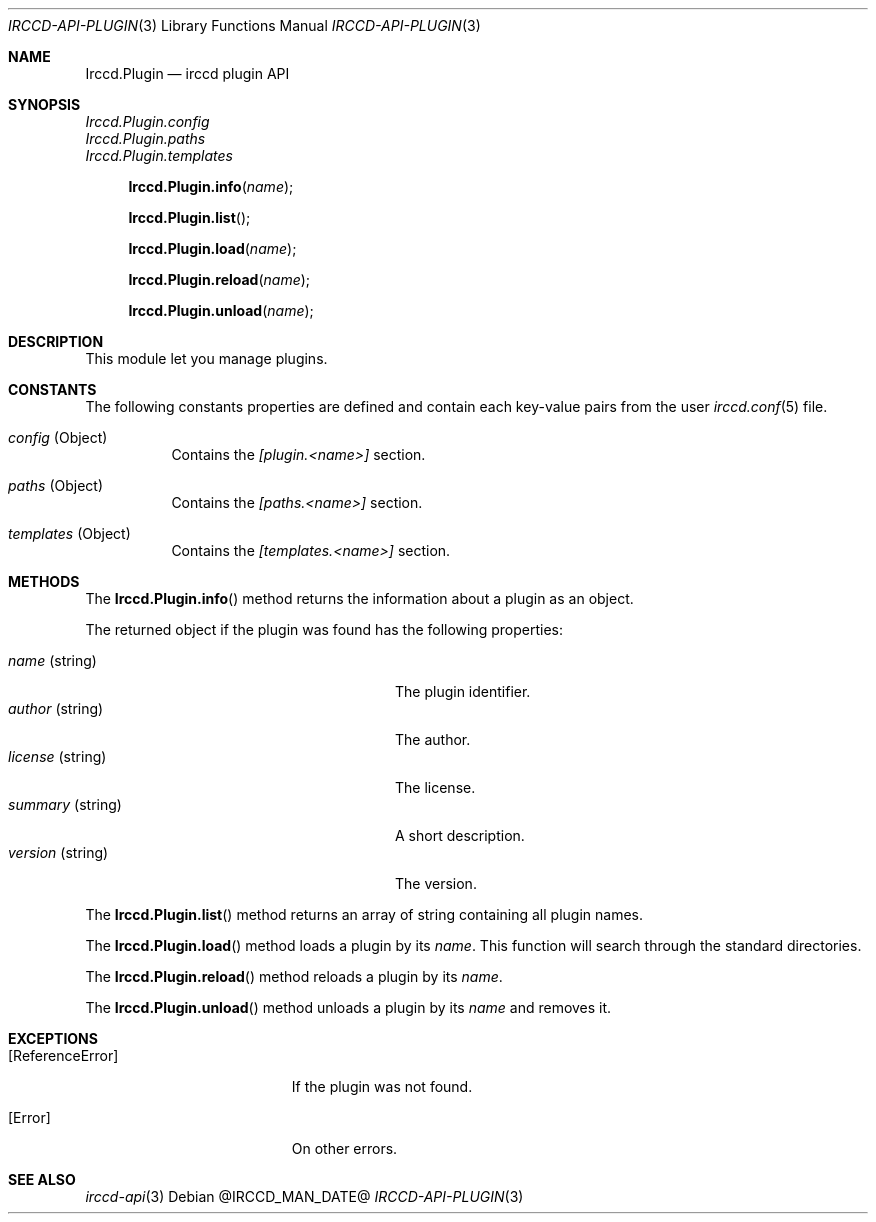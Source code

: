 .\"
.\" Copyright (c) 2013-2021 David Demelier <markand@malikania.fr>
.\"
.\" Permission to use, copy, modify, and/or distribute this software for any
.\" purpose with or without fee is hereby granted, provided that the above
.\" copyright notice and this permission notice appear in all copies.
.\"
.\" THE SOFTWARE IS PROVIDED "AS IS" AND THE AUTHOR DISCLAIMS ALL WARRANTIES
.\" WITH REGARD TO THIS SOFTWARE INCLUDING ALL IMPLIED WARRANTIES OF
.\" MERCHANTABILITY AND FITNESS. IN NO EVENT SHALL THE AUTHOR BE LIABLE FOR
.\" ANY SPECIAL, DIRECT, INDIRECT, OR CONSEQUENTIAL DAMAGES OR ANY DAMAGES
.\" WHATSOEVER RESULTING FROM LOSS OF USE, DATA OR PROFITS, WHETHER IN AN
.\" ACTION OF CONTRACT, NEGLIGENCE OR OTHER TORTIOUS ACTION, ARISING OUT OF
.\" OR IN CONNECTION WITH THE USE OR PERFORMANCE OF THIS SOFTWARE.
.\"
.Dd @IRCCD_MAN_DATE@
.Dt IRCCD-API-PLUGIN 3
.Os
.\" NAME
.Sh NAME
.Nm Irccd.Plugin
.Nd irccd plugin API
.\" SYNOPSIS
.Sh SYNOPSIS
.Vt Irccd.Plugin.config
.Vt Irccd.Plugin.paths
.Vt Irccd.Plugin.templates
.Fn Irccd.Plugin.info "name"
.Fn Irccd.Plugin.list
.Fn Irccd.Plugin.load "name"
.Fn Irccd.Plugin.reload "name"
.Fn Irccd.Plugin.unload "name"
.\" DESCRIPTION
.Sh DESCRIPTION
This module let you manage plugins.
.Pp
.\" CONSTANTS
.Sh CONSTANTS
The following constants properties are defined and contain each key-value pairs
from the user
.Xr irccd.conf 5
file.
.Pp
.Bl -tag
.It Va config No (Object)
Contains the
.Va [plugin.<name>]
section.
.It Va paths No (Object)
Contains the
.Va [paths.<name>]
section.
.It Va templates No (Object)
Contains the
.Va [templates.<name>]
section.
.El
.\" METHODS
.Sh METHODS
.\" Irccd.Plugin.info
The
.Fn Irccd.Plugin.info
method returns the information about a plugin as an object.
.Pp
The returned object if the plugin was found has the following properties:
.Pp
.Bl -tag -width 20n -compact -offset Ds
.It Va name No (string)
The plugin identifier.
.It Va author No (string)
The author.
.It Va license No (string)
The license.
.It Va summary No (string)
A short description.
.It Va version No (string)
The version.
.El
.Pp
.\" Irccd.Plugin.list
The
.Fn Irccd.Plugin.list
method returns an array of string containing all plugin names.
.Pp
.\" Irccd.Plugin.load
The
.Fn Irccd.Plugin.load
method loads a plugin by its
.Fa name .
This function will search through the standard directories.
.Pp
.\" Irccd.Plugin.reload
The
.Fn Irccd.Plugin.reload
method reloads a plugin by its
.Fa name .
.Pp
.\" Irccd.Plugin.unload
The
.Fn Irccd.Plugin.unload
method unloads a plugin by its
.Fa name
and removes it.
.\" EXCEPTIONS
.Sh EXCEPTIONS
.Bl -tag -width Er
.It Bq Er ReferenceError
If the plugin was not found.
.It Bq Er Error
On other errors.
.El
.\" SEE ALSO
.Sh SEE ALSO
.Xr irccd-api 3
